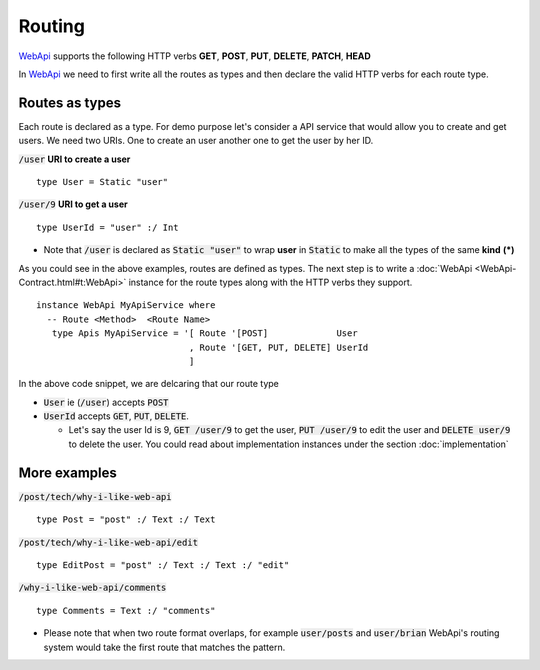 **Routing**
================

WebApi_ supports the following HTTP verbs
**GET**, **POST**, **PUT**, **DELETE**, **PATCH**, **HEAD**

In WebApi_ we need to first write all the routes as types and then declare the valid HTTP verbs for each route type.

Routes as types
---------------
Each route is declared as a type. For demo purpose let's consider a API service that would allow you to create and get users. We need two URIs. One to create an user another one to get the user by her ID.

:code:`/user` **URI to create a user**
::

  type User = Static "user"


:code:`/user/9` **URI to get a user**
::

  type UserId = "user" :/ Int


* Note that :code:`/user` is declared as :code:`Static "user"` to wrap **user** in :code:`Static` to make all the types of the same **kind** **(*)**

As you could see in the above examples, routes are defined as types. The next step is to write a :doc:`WebApi <WebApi-Contract.html#t:WebApi>`  instance for the route types along with the HTTP verbs they support.

::

  instance WebApi MyApiService where
    -- Route <Method>  <Route Name>
     type Apis MyApiService = '[ Route '[POST]             User
                               , Route '[GET, PUT, DELETE] UserId
                               ]


In the above code snippet, we are delcaring that our route type

*  :code:`User` ie (:code:`/user`) accepts :code:`POST`
*  :code:`UserId` accepts :code:`GET`, :code:`PUT`, :code:`DELETE`.

   - Let's say the user Id is 9, :code:`GET /user/9` to get the user, :code:`PUT /user/9` to edit the user and :code:`DELETE user/9` to delete the user. You could read about implementation instances under the section :doc:`implementation`

More examples
-------------

:code:`/post/tech/why-i-like-web-api`
::

  type Post = "post" :/ Text :/ Text

:code:`/post/tech/why-i-like-web-api/edit`
::


  type EditPost = "post" :/ Text :/ Text :/ "edit"

:code:`/why-i-like-web-api/comments`
::


  type Comments = Text :/ "comments"

* Please note that when two route format overlaps, for example :code:`user/posts` and :code:`user/brian` WebApi's routing system would take the first route that matches the pattern.

.. _WebApi : https://hackage.haskell.org/package/webapi
